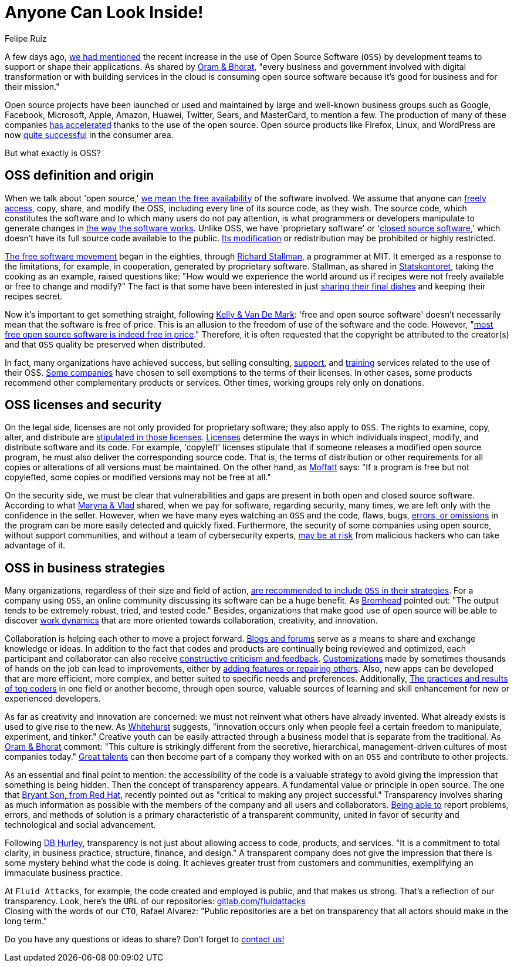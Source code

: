 :slug: look-inside-oss/
:date: 2020-04-27
:subtitle: Working with OSS today can be a great advantage
:category: politics
:tags: security, cybersecurity, code, software, company, business
:image: cover.png
:alt: Photo by Vinayak Varma on Unsplash
:description: More and more companies are benefiting from the use of Open Source Software. Security can be significantly enhanced when codes are presented publicly. Besides, collaboration and transparency stand out among the values of many organizations working with open source methodology.
:keywords: Security, Cybersecurity, Code, Software, Company, Business
:author: Felipe Ruiz
:writer: fruiz
:name: Felipe Ruiz
:about1: Technical writer
:source: https://unsplash.com/photos/K9nejptN9i8

= Anyone Can Look Inside!

A few days ago,
[inner]#link:../vulns-triage-synopsys/[we had mentioned]# the recent increase
in the use of Open Source Software (`OSS`)
by development teams to support or shape their applications.
As shared by link:https://d1.awsstatic.com/Open%20Source/enterprise-oss-book.pdf[Oram & Bhorat],
"every business and government involved with digital transformation
or with building services in the cloud
is consuming open source software
because it's good for business and for their mission."

Open source projects have been launched
or used and maintained by large and well-known business groups
such as Google, Facebook, Microsoft, Apple, Amazon, Huawei, Twitter,
Sears, and MasterCard, to mention a few.
The production of many of these companies link:https://www.mautic.org/blog/community/open-source-and-transparency-not-the-same-thing[has accelerated]
thanks to the use of the open source.
Open source products like Firefox, Linux, and WordPress
are now link:https://www.iot-now.com/2015/12/14/39527-open-source-security-through-transparency/[quite successful] in the consumer area.

But what exactly is OSS?

== OSS definition and origin

When we talk about 'open source,'
link:https://www.mautic.org/blog/community/open-source-and-transparency-not-the-same-thing[we mean the free availability] of the software involved.
We assume that anyone can link:https://www.investintech.com/resources/blog/archives/7975-pros-cons-open-source-business.html[freely access],
copy, share, and modify the OSS,
including every line of its source code, as they wish.
The source code, which constitutes the software
and to which many users do not pay attention,
is what programmers or developers manipulate
to generate changes in link:https://opensource.com/resources/what-open-source[the way the software works].
Unlike OSS, we have 'proprietary software' or 'link:https://opensource.com/resources/what-open-source[closed source software],'
which doesn't have its full source code available to the public.
link:https://www.iot-now.com/2015/12/14/39527-open-source-security-through-transparency/[Its modification] or redistribution may be prohibited or highly restricted.

link:https://www.forbes.com/sites/forbestechcouncil/2018/07/16/how-open-source-became-the-default-business-model-for-software/#2d856e54e722[The free software movement] began in the eighties,
through link:https://en.wikipedia.org/wiki/Richard_Stallman[Richard Stallman], a programmer at MIT.
It emerged as a response to the limitations, for example, in cooperation,
generated by proprietary software.
Stallman, as shared in link:https://www.campussource.de/org/opensource/docs/schwed.studie.pdf[Statskontoret],
taking the cooking as an example, raised questions like:
"How would we experience the world around us
if recipes were not freely available or free to change and modify?"
The fact is that some have been interested in just link:https://opensource.com/open-organization/16/5/appreciating-full-power-open[sharing their final dishes]
and keeping their recipes secret.

Now it's important to get something straight, following link:https://opensource.com/education/12/7/clearing-open-source-misconceptions[Kelly & Van De Mark]:
'free and open source software'
doesn't necessarily mean that the software is free of price.
This is an allusion to the freedom of use of the software and the code.
However, "link:https://opensource.com/education/12/7/clearing-open-source-misconceptions[most free open source software is indeed free in price]."
Therefore, it is often requested that
the copyright be attributed to the creator(s) and that
`OSS` quality be preserved when distributed.

In fact, many organizations have achieved success,
but selling consulting, link:https://opensource.com/resources/what-open-source[support], and link:https://www.iot-now.com/2015/12/14/39527-open-source-security-through-transparency/[training] services
related to the use of their OSS.
link:https://opensource.com/education/12/7/clearing-open-source-misconceptions[Some companies] have chosen to sell exemptions to the terms of their licenses.
In other cases, some products
recommend other complementary products or services.
Other times, working groups rely only on donations.

== OSS licenses and security

On the legal side,
licenses are not only provided for proprietary software;
they also apply to `OSS`.
The rights to examine, copy, alter, and distribute
are link:https://www.campussource.de/org/opensource/docs/schwed.studie.pdf[stipulated in those licenses].
link:https://opensource.com/resources/what-open-source[Licenses] determine the ways in which individuals inspect,
modify, and distribute software and its code.
For example, 'copyleft' licenses stipulate that
if someone releases a modified open source program,
he must also deliver the corresponding source code.
That is, the terms of distribution or other requirements
for all copies or alterations of all versions must be maintained.
On the other hand, as link:https://www.iot-now.com/2015/12/14/39527-open-source-security-through-transparency/[Moffatt] says:
"If a program is free but not copylefted,
some copies or modified versions may not be free at all."

On the security side,
we must be clear that vulnerabilities and gaps are present
in both open and closed source software.
According to what link:https://rubygarage.org/blog/open-source-software-security[Maryna & Vlad] shared,
when we pay for software, regarding security, many times,
we are left only with the confidence in the seller.
However, when we have many eyes watching an `OSS` and the code,
flaws, bugs, link:https://opensource.com/resources/what-open-source[errors, or omissions] in the program
can be more easily detected and quickly fixed.
Furthermore, the security of some companies using open source,
without support communities, and without a team of cybersecurity experts,
link:https://www.information-age.com/what-to-know-about-open-source-security-123487447/[may be at risk] from malicious hackers who can take advantage of it.

== OSS in business strategies

Many organizations, regardless of their size and field of action,
link:https://d1.awsstatic.com/Open%20Source/enterprise-oss-book.pdf[are recommended to include `OSS` in their strategies].
For a company using `OSS`,
an online community discussing its software can be a huge benefit.
As link:https://opensource.com/article/17/8/enterprise-open-source-advantages[Bromhead] pointed out:
"The output tends to be extremely robust, tried, and tested code."
Besides, organizations that make good use of open source
will be able to discover link:https://d1.awsstatic.com/Open%20Source/enterprise-oss-book.pdf[work dynamics]
that are more oriented towards collaboration, creativity, and innovation.

Collaboration is helping each other to move a project forward.
link:https://community.jaspersoft.com/blog/principles-open-source-software[Blogs and forums] serve as a means to share and exchange knowledge or ideas.
In addition to the fact
that codes and products are continually being reviewed and optimized,
each participant and collaborator
can also receive link:https://opensource.com/open-organization/16/5/appreciating-full-power-open[constructive criticism and feedback].
link:https://medium.com/hackernoon/is-open-source-the-future-929f137fccfb[Customizations] made by sometimes thousands of hands on the job
can lead to improvements,
either by link:https://opensource.com/resources/what-open-source[adding features or repairing others].
Also, new apps can be developed that are more efficient, more complex,
and better suited to specific needs and preferences.
Additionally, link:https://d1.awsstatic.com/Open%20Source/enterprise-oss-book.pdf[The practices and results of top coders]
in one field or another become, through open source,
valuable sources of learning and skill enhancement
for new or experienced developers.

As far as creativity and innovation are concerned:
we must not reinvent what others have already invented.
What already exists is used to give rise to the new.
As link:https://opensource.com/open-organization/16/5/appreciating-full-power-open[Whitehurst] suggests, "innovation occurs
only when people feel a certain freedom
to manipulate, experiment, and tinker."
Creative youth can be easily attracted through a business model
that is separate from the traditional.
As link:https://d1.awsstatic.com/Open%20Source/enterprise-oss-book.pdf[Oram & Bhorat] comment:
"This culture is strikingly different from the secretive,
hierarchical, management-driven cultures of most companies today."
link:https://angel.co/blog/want-to-recruit-better-engineers-open-source-your-code[Great talents] can then become part of a company they worked with on an `OSS`
and contribute to other projects.

As an essential and final point to mention:
the accessibility of the code is a valuable strategy
to avoid giving the impression that something is being hidden.
Then the concept of transparency appears.
A fundamental value or principle in open source.
The one that link:https://www.redhat.com/sysadmin/open-way-and-open-source[Bryant Son, from Red Hat],
recently pointed out as "critical to making any project successful."
Transparency involves sharing as much information as possible
with the members of the company and all users and collaborators.
link:https://community.jaspersoft.com/blog/principles-open-source-software[Being able to] report problems, errors, and methods of solution
is a primary characteristic of a transparent community,
united in favor of security and technological and social advancement.

Following link:https://www.mautic.org/blog/community/open-source-and-transparency-not-the-same-thing[DB Hurley], transparency is not just
about allowing access to code, products, and services.
"It is a commitment to total clarity,
in business practice, structure, finance, and design."
A transparent company does not give the impression
that there is some mystery behind what the code is doing.
It achieves greater trust from customers and communities,
exemplifying an immaculate business practice.

At `Fluid Attacks`, for example, the code created and employed is public,
and that makes us strong.
That's a reflection of our transparency.
Look, here's the `URL` of our repositories: link:https://gitlab.com/fluidattacks[gitlab.com/fluidattacks] +
Closing with the words of our `CTO`, Rafael Alvarez:
"Public repositories are a bet on transparency
that all actors should make in the long term."

Do you have any questions or ideas to share?
Don't forget to [inner]#link:../../contact-us/[contact us!]#
